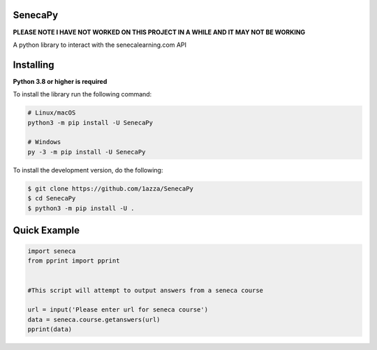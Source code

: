 SenecaPy
--------
**PLEASE NOTE I HAVE NOT WORKED ON THIS PROJECT IN A WHILE AND IT MAY NOT BE WORKING**

A python library to interact with the senecalearning.com API

.. image:: example.gif

Installing
----------

**Python 3.8 or higher is required**

To install the library run the following command:

.. code:: sh

    # Linux/macOS
    python3 -m pip install -U SenecaPy

    # Windows
    py -3 -m pip install -U SenecaPy


To install the development version, do the following:

.. code:: sh

    $ git clone https://github.com/1azza/SenecaPy
    $ cd SenecaPy
    $ python3 -m pip install -U .



Quick Example
-------------

.. code:: py

    import seneca
    from pprint import pprint


    #This script will attempt to output answers from a seneca course

    url = input('Please enter url for seneca course')
    data = seneca.course.getanswers(url)
    pprint(data)
    






  
